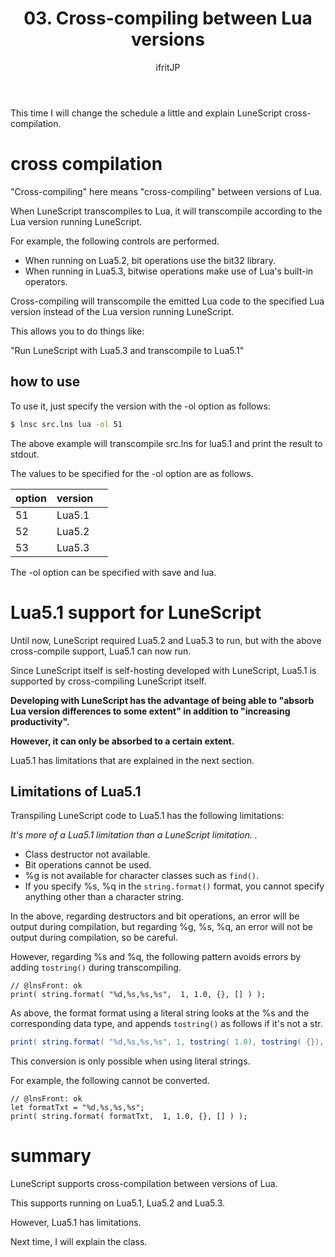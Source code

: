 #+TITLE: 03. Cross-compiling between Lua versions
# -*- coding:utf-8 -*-
#+AUTHOR: ifritJP
#+STARTUP: nofold
#+OPTIONS: ^:{}
#+HTML_HEAD: <link rel="stylesheet" type="text/css" href="org-mode-document.css" />

This time I will change the schedule a little and explain LuneScript cross-compilation.


* cross compilation

"Cross-compiling" here means "cross-compiling" between versions of Lua.

When LuneScript transcompiles to Lua, it will transcompile according to the Lua version running LuneScript.

For example, the following controls are performed.
- When running on Lua5.2, bit operations use the bit32 library.
- When running in Lua5.3, bitwise operations make use of Lua's built-in operators.
Cross-compiling will transcompile the emitted Lua code to the specified Lua version instead of the Lua version running LuneScript.

This allows you to do things like:

  "Run LuneScript with Lua5.3 and transcompile to Lua5.1"


** how to use  

To use it, just specify the version with the -ol option as follows:
#+BEGIN_SRC sh
$ lnsc src.lns lua -ol 51
#+END_SRC


The above example will transcompile src.lns for lua5.1 and print the result to stdout.

The values to be specified for the -ol option are as follows.
|-|-|
| option | version | 
|-+-|
| 51 | Lua5.1 | 
| 52 | Lua5.2 | 
| 53 | Lua5.3 | 

The -ol option can be specified with save and lua.


* Lua5.1 support for LuneScript

Until now, LuneScript required Lua5.2 and Lua5.3 to run, but with the above cross-compile support, Lua5.1 can now run.

Since LuneScript itself is self-hosting developed with LuneScript, Lua5.1 is supported by cross-compiling LuneScript itself.

*Developing with LuneScript has the advantage of being able to "absorb Lua version differences to some extent" in addition to "increasing productivity".*

*However, it can only be absorbed to a certain extent.*

Lua5.1 has limitations that are explained in the next section.


** Limitations of Lua5.1

Transpiling LuneScript code to Lua5.1 has the following limitations:

//It's more of a Lua5.1 limitation than a LuneScript limitation. .//
- Class destructor not available.
- Bit operations cannot be used.
- %g is not available for character classes such as =find()=.
- If you specify %s, %q in the =string.format()= format, you cannot specify anything other than a character string.
In the above, regarding destructors and bit operations, an error will be output during compilation, but regarding %g, %s, %q, an error will not be output during compilation, so be careful.

However, regarding %s and %q, the following pattern avoids errors by adding =tostring()= during transcompiling.
#+BEGIN_SRC lns
// @lnsFront: ok
print( string.format( "%d,%s,%s,%s",  1, 1.0, {}, [] ) );
#+END_SRC


As above, the format format using a literal string looks at the %s and the corresponding data type, and appends =tostring()= as follows if it's not a str.
#+BEGIN_SRC lua
print( string.format( "%d,%s,%s,%s", 1, tostring( 1.0), tostring( {}), tostring( {}) ) )
#+END_SRC


This conversion is only possible when using literal strings.

For example, the following cannot be converted.
#+BEGIN_SRC lns
// @lnsFront: ok
let formatTxt = "%d,%s,%s,%s";
print( string.format( formatTxt,  1, 1.0, {}, [] ) );
#+END_SRC



* summary

LuneScript supports cross-compilation between versions of Lua.

This supports running on Lua5.1, Lua5.2 and Lua5.3.

However, Lua5.1 has limitations.

Next time, I will explain the class.
